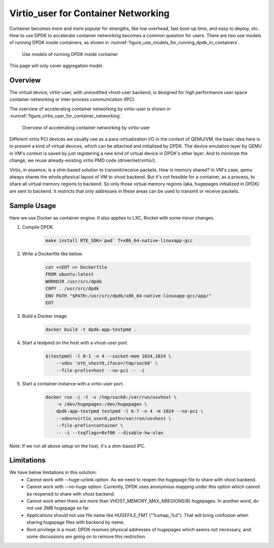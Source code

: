 ..  BSD LICENSE
    Copyright(c) 2016 Intel Corporation. All rights reserved.
    All rights reserved.

    Redistribution and use in source and binary forms, with or without
    modification, are permitted provided that the following conditions
    are met:

    * Redistributions of source code must retain the above copyright
    notice, this list of conditions and the following disclaimer.
    * Redistributions in binary form must reproduce the above copyright
    notice, this list of conditions and the following disclaimer in
    the documentation and/or other materials provided with the
    distribution.
    * Neither the name of Intel Corporation nor the names of its
    contributors may be used to endorse or promote products derived
    from this software without specific prior written permission.

    THIS SOFTWARE IS PROVIDED BY THE COPYRIGHT HOLDERS AND CONTRIBUTORS
    "AS IS" AND ANY EXPRESS OR IMPLIED WARRANTIES, INCLUDING, BUT NOT
    LIMITED TO, THE IMPLIED WARRANTIES OF MERCHANTABILITY AND FITNESS FOR
    A PARTICULAR PURPOSE ARE DISCLAIMED. IN NO EVENT SHALL THE COPYRIGHT
    OWNER OR CONTRIBUTORS BE LIABLE FOR ANY DIRECT, INDIRECT, INCIDENTAL,
    SPECIAL, EXEMPLARY, OR CONSEQUENTIAL DAMAGES (INCLUDING, BUT NOT
    LIMITED TO, PROCUREMENT OF SUBSTITUTE GOODS OR SERVICES; LOSS OF USE,
    DATA, OR PROFITS; OR BUSINESS INTERRUPTION) HOWEVER CAUSED AND ON ANY
    THEORY OF LIABILITY, WHETHER IN CONTRACT, STRICT LIABILITY, OR TORT
    (INCLUDING NEGLIGENCE OR OTHERWISE) ARISING IN ANY WAY OUT OF THE USE
    OF THIS SOFTWARE, EVEN IF ADVISED OF THE POSSIBILITY OF SUCH DAMAGE.

.. _virtio_user_for_container_networking:

Virtio_user for Container Networking
====================================

Container becomes more and more popular for strengths, like low overhead, fast
boot-up time, and easy to deploy, etc. How to use DPDK to accelerate container
networking becomes a common question for users. There are two use models of
running DPDK inside containers, as shown in
:numref:`figure_use_models_for_running_dpdk_in_containers`.

.. _figure_use_models_for_running_dpdk_in_containers:

.. figure:: img/use_models_for_running_dpdk_in_containers.*

   Use models of running DPDK inside container

This page will only cover aggregation model.

Overview
--------

The virtual device, virtio-user, with unmodified vhost-user backend, is designed
for high performance user space container networking or inter-process
communication (IPC).

The overview of accelerating container networking by virtio-user is shown
in :numref:`figure_virtio_user_for_container_networking`.

.. _figure_virtio_user_for_container_networking:

.. figure:: img/virtio_user_for_container_networking.*

   Overview of accelerating container networking by virtio-user

Different virtio PCI devices we usually use as a para-virtualization I/O in the
context of QEMU/VM, the basic idea here is to present a kind of virtual devices,
which can be attached and initialized by DPDK. The device emulation layer by
QEMU in VM's context is saved by just registering a new kind of virtual device
in DPDK's ether layer. And to minimize the change, we reuse already-existing
virtio PMD code (driver/net/virtio/).

Virtio, in essence, is a shm-based solution to transmit/receive packets. How is
memory shared? In VM's case, qemu always shares the whole physical layout of VM
to vhost backend. But it's not feasible for a container, as a process, to share
all virtual memory regions to backend. So only those virtual memory regions
(aka, hugepages initialized in DPDK) are sent to backend. It restricts that only
addresses in these areas can be used to transmit or receive packets.

Sample Usage
------------

Here we use Docker as container engine. It also applies to LXC, Rocket with
some minor changes.

#. Compile DPDK.

    .. code-block:: console

        make install RTE_SDK=`pwd` T=x86_64-native-linuxapp-gcc

#. Write a Dockerfile like below.

    .. code-block:: console

	cat <<EOT >> Dockerfile
	FROM ubuntu:latest
	WORKDIR /usr/src/dpdk
	COPY . /usr/src/dpdk
	ENV PATH "$PATH:/usr/src/dpdk/x86_64-native-linuxapp-gcc/app/"
	EOT

#. Build a Docker image.

    .. code-block:: console

	docker build -t dpdk-app-testpmd .

#. Start a testpmd on the host with a vhost-user port.

    .. code-block:: console

        $(testpmd) -l 0-1 -n 4 --socket-mem 1024,1024 \
            --vdev 'eth_vhost0,iface=/tmp/sock0' \
            --file-prefix=host --no-pci -- -i

#. Start a container instance with a virtio-user port.

    .. code-block:: console

        docker run -i -t -v /tmp/sock0:/var/run/usvhost \
            -v /dev/hugepages:/dev/hugepages \
            dpdk-app-testpmd testpmd -l 6-7 -n 4 -m 1024 --no-pci \
            --vdev=virtio_user0,path=/var/run/usvhost \
            --file-prefix=container \
            -- -i --txqflags=0xf00 --disable-hw-vlan

Note: If we run all above setup on the host, it's a shm-based IPC.

Limitations
-----------

We have below limitations in this solution:
 * Cannot work with --huge-unlink option. As we need to reopen the hugepage
   file to share with vhost backend.
 * Cannot work with --no-huge option. Currently, DPDK uses anonymous mapping
   under this option which cannot be reopened to share with vhost backend.
 * Cannot work when there are more than VHOST_MEMORY_MAX_NREGIONS(8) hugepages.
   In another word, do not use 2MB hugepage so far.
 * Applications should not use file name like HUGEFILE_FMT ("%smap_%d"). That
   will bring confusion when sharing hugepage files with backend by name.
 * Root privilege is a must. DPDK resolves physical addresses of hugepages
   which seems not necessary, and some discussions are going on to remove this
   restriction.
